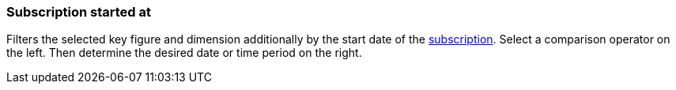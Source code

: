 === Subscription started at

Filters the selected key figure and dimension additionally by the start date of the xref:orders:subscription.adoc[subscription].
Select a comparison operator on the left. Then determine the desired date or time period on the right.
